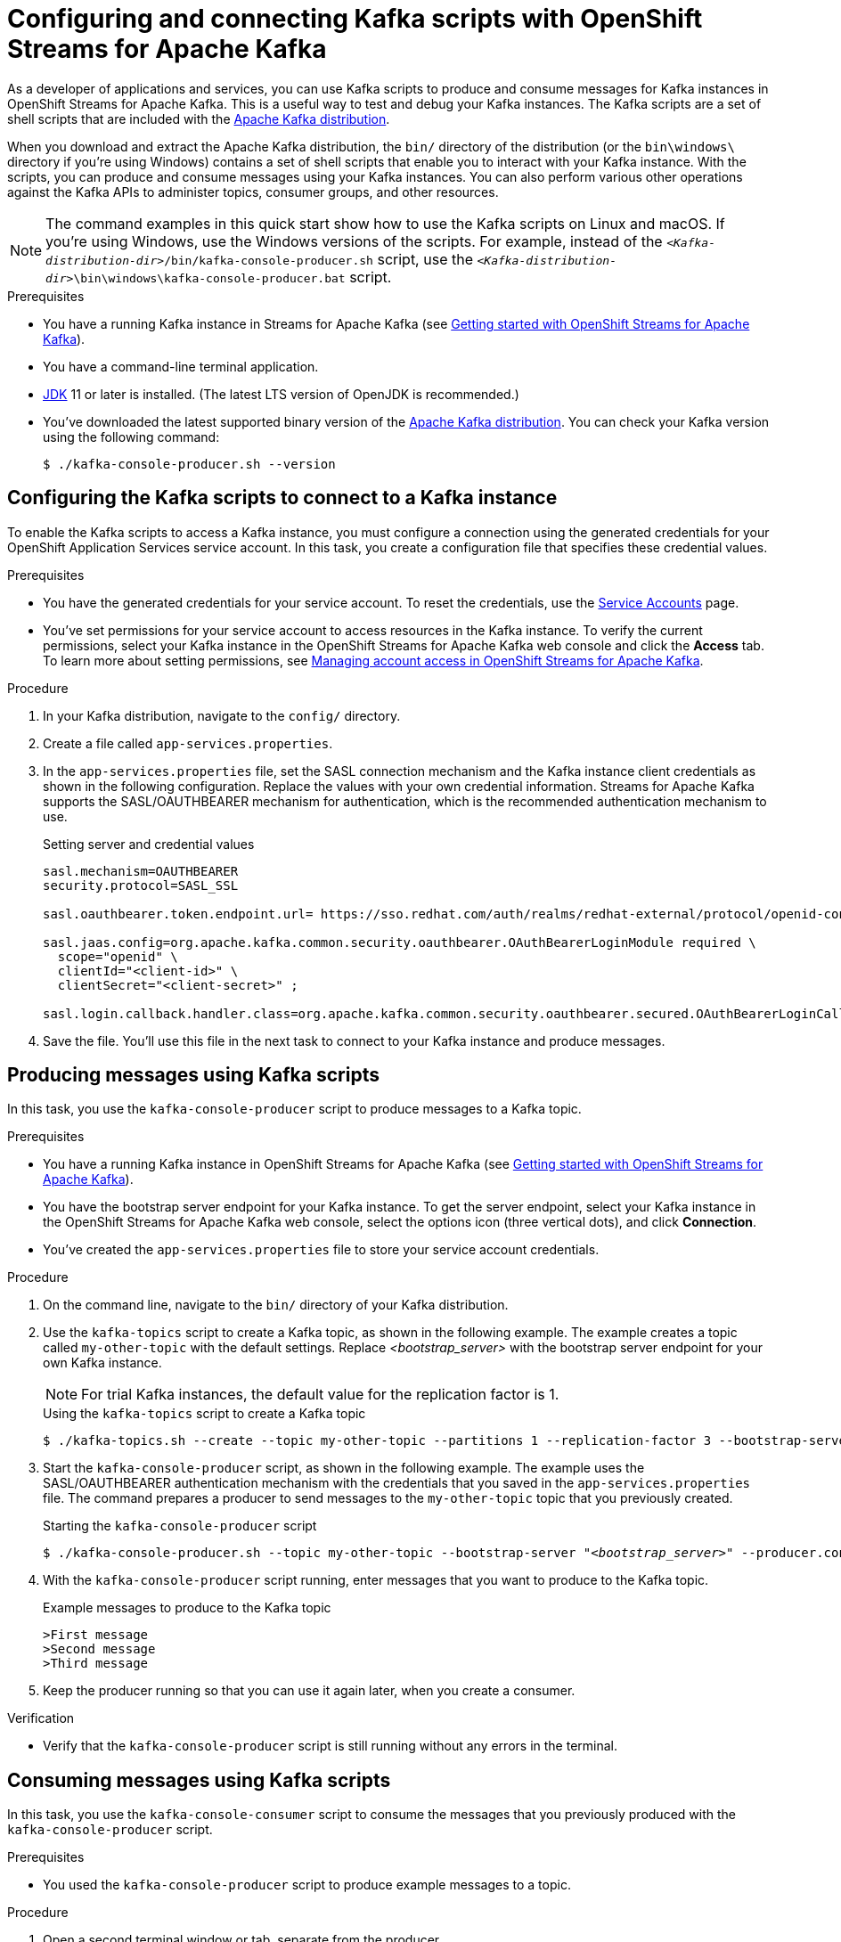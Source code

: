 ////
START GENERATED ATTRIBUTES
WARNING: This content is generated by running npm --prefix .build run generate:attributes
////

//All OpenShift Application Services
:org-name: Application Services
:product-long-rhoas: OpenShift Application Services
:community:
:imagesdir: ./images
:property-file-name: app-services.properties
:samples-git-repo: https://github.com/redhat-developer/app-services-guides
:base-url: https://github.com/redhat-developer/app-services-guides/tree/main/docs/
:sso-token-url: https://sso.redhat.com/auth/realms/redhat-external/protocol/openid-connect/token
:cloud-console-url: https://console.redhat.com/
:service-accounts-url: https://console.redhat.com/application-services/service-accounts

//OpenShift
:openshift: OpenShift
:osd-name: OpenShift Dedicated
:osd-name-short: OpenShift Dedicated
:rosa-name: OpenShift Service for AWS
:rosa-name-short: OpenShift Service for AWS

//OpenShift Application Services CLI
:base-url-cli: https://github.com/redhat-developer/app-services-cli/tree/main/docs/
:command-ref-url-cli: commands
:installation-guide-url-cli: rhoas/rhoas-cli-installation/README.adoc
:service-contexts-url-cli: rhoas/rhoas-service-contexts/README.adoc

//OpenShift Streams for Apache Kafka
:product-long-kafka: OpenShift Streams for Apache Kafka
:product-kafka: Streams for Apache Kafka
:product-version-kafka: 1
:service-url-kafka: https://console.redhat.com/application-services/streams/
:getting-started-url-kafka: kafka/getting-started-kafka/README.adoc
:kafka-bin-scripts-url-kafka: kafka/kafka-bin-scripts-kafka/README.adoc
:kafkacat-url-kafka: kafka/kcat-kafka/README.adoc
:quarkus-url-kafka: kafka/quarkus-kafka/README.adoc
:nodejs-url-kafka: kafka/nodejs-kafka/README.adoc
:getting-started-rhoas-cli-url-kafka: kafka/rhoas-cli-getting-started-kafka/README.adoc
:topic-config-url-kafka: kafka/topic-configuration-kafka/README.adoc
:consumer-config-url-kafka: kafka/consumer-configuration-kafka/README.adoc
:access-mgmt-url-kafka: kafka/access-mgmt-kafka/README.adoc
:metrics-monitoring-url-kafka: kafka/metrics-monitoring-kafka/README.adoc
:service-binding-url-kafka: kafka/service-binding-kafka/README.adoc
:message-browsing-url-kafka: kafka/message-browsing-kafka/README.adoc

//OpenShift Service Registry
:product-long-registry: OpenShift Service Registry
:product-registry: Service Registry
:registry: Service Registry
:product-version-registry: 1
:service-url-registry: https://console.redhat.com/application-services/service-registry/
:getting-started-url-registry: registry/getting-started-registry/README.adoc
:quarkus-url-registry: registry/quarkus-registry/README.adoc
:getting-started-rhoas-cli-url-registry: registry/rhoas-cli-getting-started-registry/README.adoc
:access-mgmt-url-registry: registry/access-mgmt-registry/README.adoc
:content-rules-registry: https://access.redhat.com/documentation/en-us/red_hat_openshift_service_registry/1/guide/9b0fdf14-f0d6-4d7f-8637-3ac9e2069817[Supported Service Registry content and rules]
:service-binding-url-registry: registry/service-binding-registry/README.adoc

//OpenShift Connectors
:connectors: Connectors
:product-long-connectors: OpenShift Connectors
:product-connectors: Connectors
:product-version-connectors: 1
:service-url-connectors: https://console.redhat.com/application-services/connectors
:getting-started-url-connectors: connectors/getting-started-connectors/README.adoc
:getting-started-rhoas-cli-url-connectors: connectors/rhoas-cli-getting-started-connectors/README.adoc

//OpenShift API Designer
:product-long-api-designer: OpenShift API Designer
:product-api-designer: API Designer
:product-version-api-designer: 1
:service-url-api-designer: https://console.redhat.com/application-services/api-designer/
:getting-started-url-api-designer: api-designer/getting-started-api-designer/README.adoc

//OpenShift API Management
:product-long-api-management: OpenShift API Management
:product-api-management: API Management
:product-version-api-management: 1
:service-url-api-management: https://console.redhat.com/application-services/api-management/

////
END GENERATED ATTRIBUTES
////

[id="chap-kafka-bin-scripts"]
= Configuring and connecting Kafka scripts with {product-long-kafka}
ifdef::context[:parent-context: {context}]
:context: using-kafka-bin-scripts

// Purpose statement for the assembly
[role="_abstract"]
As a developer of applications and services, you can use Kafka scripts to produce and consume messages for Kafka instances in {product-long-kafka}. This is a useful way to test and debug your Kafka instances.
The Kafka scripts are a set of shell scripts that are included with the https://kafka.apache.org/downloads[Apache Kafka distribution^].

ifndef::community[]
NOTE: The Kafka scripts are part of the open source community version of Apache Kafka. The scripts are not a part of {product-kafka} and are therefore not supported by Red Hat.
endif::[]

When you download and extract the Apache Kafka distribution, the `bin/` directory of the distribution (or the `bin\windows\` directory if you're using Windows) contains a set of shell scripts that enable you to interact with your Kafka instance.
With the scripts, you can produce and consume messages using your Kafka instances. You can also perform various other operations against the Kafka APIs to administer topics, consumer groups, and other resources.

NOTE: The command examples in this quick start show how to use the Kafka scripts on Linux and macOS. If you're using Windows, use the Windows versions of the scripts. For example, instead of the `__<Kafka-distribution-dir>__/bin/kafka-console-producer.sh` script, use the `__<Kafka-distribution-dir>__\bin\windows\kafka-console-producer.bat` script.

.Prerequisites
* You have a running Kafka instance in {product-kafka} (see {base-url}{getting-started-url-kafka}[Getting started with {product-long-kafka}^]).
* You have a command-line terminal application.
* https://adoptopenjdk.net/[JDK^] 11 or later is installed. (The latest LTS version of OpenJDK is recommended.)
* You've downloaded the latest supported binary version of the https://kafka.apache.org/downloads[Apache Kafka distribution^]. You can check your Kafka version using the following command:
+
[source]
----
$ ./kafka-console-producer.sh --version
----

ifdef::qs[]
[#description]
====
Use Kafka scripts to interact with a Kafka instance in {product-long-kafka}.
====

[#introduction]
====
Welcome to the quick start for {product-long-kafka} with Kafka scripts. In this quick start, you'll learn how to use the Kafka scripts to produce and consume messages for your Kafka instances in {product-kafka}.
====
endif::[]

[id="proc-configuring-kafka-bin-scripts_{context}"]
== Configuring the Kafka scripts to connect to a Kafka instance

[role="_abstract"]
To enable the Kafka scripts to access a Kafka instance, you must configure a connection using the generated credentials for your {product-long-rhoas} service account. In this task, you create a configuration file that specifies these credential values.

.Prerequisites
* You have the generated credentials for your service account. To reset the credentials, use the {service-accounts-url}[Service Accounts^] page.
* You've set permissions for your service account to access resources in the Kafka instance. To verify the current permissions, select your Kafka instance in the {product-long-kafka} web console and click the *Access* tab. To learn more about setting permissions, see {base-url}{access-mgmt-url-kafka}[Managing account access in {product-long-kafka}^].

.Procedure

. In your Kafka distribution, navigate to the `config/` directory.

. Create a file called `{property-file-name}`.

. In the `{property-file-name}` file, set the SASL connection mechanism and the Kafka instance client credentials as shown in the following configuration. Replace the values with your own credential information. {product-kafka}  supports the SASL/OAUTHBEARER mechanism for authentication, which is the recommended authentication mechanism to use.
+
--
.Setting server and credential values
[source,subs="+quotes,attributes"]
----
sasl.mechanism=OAUTHBEARER
security.protocol=SASL_SSL

sasl.oauthbearer.token.endpoint.url= {sso-token-url}

sasl.jaas.config=org.apache.kafka.common.security.oauthbearer.OAuthBearerLoginModule required \
  scope="openid" \
  clientId="<client-id>" \
  clientSecret="<client-secret>" ;

sasl.login.callback.handler.class=org.apache.kafka.common.security.oauthbearer.secured.OAuthBearerLoginCallbackHandler
----


--
. Save the file. You'll use this file in the next task to connect to your Kafka instance and produce messages.

[id="proc-producing-messages-kafka-bin-scripts_{context}"]
== Producing messages using Kafka scripts

[role="_abstract"]
In this task, you use the `kafka-console-producer` script to produce messages to a Kafka topic.

.Prerequisites

* You have a running Kafka instance in {product-long-kafka} (see {base-url}{getting-started-url-kafka}[Getting started with {product-long-kafka}^]).
* You have the bootstrap server endpoint for your Kafka instance. To get the server endpoint, select your Kafka instance in the {product-long-kafka} web console, select the options icon (three vertical dots), and click *Connection*.
* You've created the `{property-file-name}` file to store your service account credentials.

.Procedure
. On the command line, navigate to the `bin/` directory of your Kafka distribution.
. Use the `kafka-topics` script to create a Kafka topic, as shown in the following example. The example creates a topic called `my-other-topic` with the default settings. Replace _<bootstrap_server>_ with the bootstrap server endpoint for your own Kafka instance.
+
NOTE: For trial Kafka instances, the default value for the replication factor is 1.
+

--
.Using the `kafka-topics` script to create a Kafka topic
[source,subs="+quotes,+attributes"]
----
$ ./kafka-topics.sh --create --topic my-other-topic --partitions 1 --replication-factor 3 --bootstrap-server __<bootstrap_server>__ --command-config ../config/{property-file-name}
----
--
+
ifndef::community[]
NOTE: If you try to create a topic with a number of partitions that would cause the partition limit of the Kafka instance to be exceeded, you see an error message indicating this. For more information about partition limits for Kafka instances, see https://access.redhat.com/articles/5979061[{product-long-kafka} service limits].
endif::[]

. Start the `kafka-console-producer` script, as shown in the following example. The example uses the SASL/OAUTHBEARER authentication mechanism with the credentials that you saved in the `{property-file-name}` file. The command prepares a producer to send messages to the `my-other-topic` topic that you previously created.
+
.Starting the `kafka-console-producer` script
+
[source,subs="+quotes,+attributes"]
----
$ ./kafka-console-producer.sh --topic my-other-topic --bootstrap-server "__<bootstrap_server>__" --producer.config ../config/{property-file-name}
----

. With the `kafka-console-producer` script running, enter messages that you want to produce to the Kafka topic.
+
.Example messages to produce to the Kafka topic
+
[source]
----
>First message
>Second message
>Third message
----

. Keep the producer running so that you can use it again later, when you create a consumer.

.Verification
ifdef::qs[]
* Is the `kafka-console-producer` script still running without any errors in the terminal?
endif::[]
ifndef::qs[]
* Verify that the `kafka-console-producer` script is still running without any errors in the terminal.
endif::[]

[id="proc-consuming-messages-kafka-bin-scripts_{context}"]
== Consuming messages using Kafka scripts

[role="_abstract"]
In this task, you use the `kafka-console-consumer` script to consume the messages that you previously produced with the `kafka-console-producer` script.

.Prerequisites

* You used the `kafka-console-producer` script to produce example messages to a topic.

.Procedure
. Open a second terminal window or tab, separate from the producer.
. On the command line, navigate to the `bin/` directory of your Kafka distribution.

. Start the `kafka-console-consumer` script, as shown in the following example. The example uses the SASL/OAUTHBEARER authentication mechanism with the credentials that you saved in the `{property-file-name}` file. The command consumes and displays messages from the `my-other-topic` topic.
+
--
.Starting the `kafka-console-consumer` script

[source,subs="+quotes,+attributes"]
----
$ ./kafka-console-consumer.sh --topic my-other-topic --bootstrap-server "__<bootstrap_server>__" --from-beginning --consumer.config ../config/{property-file-name}
----

You see output like the following example:

[source]
----
First message
Second message
Third message
----
--

. If your producer is still running in a separate terminal, continue entering messages in the producer terminal and observe the messages being consumed in the consumer terminal.

NOTE: You can also use the {product-long-kafka} web console to browse messages in the Kafka topic. For more information, see {base-url}{message-browsing-url-kafka}[Browsing messages in the {product-long-kafka} web console^].

.Verification
ifdef::qs[]
* Is the `kafka-console-consumer` script running without any errors in the terminal?
* Did the `kafka-console-consumer` script display the messages from the `my-other-topic` example topic?
endif::[]
ifndef::qs[]
. Verify that the `kafka-console-consumer` script is running without any errors in the terminal.
. Verify that the `kafka-console-consumer` script displays the messages from the `my-other-topic` example topic.
endif::[]


ifdef::qs[]
[#conclusion]
====
Congratulations! You successfully completed the {product-kafka} Kafka scripts quick start, and are now ready to produce and consume messages in the service.
====
endif::[]

ifdef::parent-context[:context: {parent-context}]
ifndef::parent-context[:!context:]
